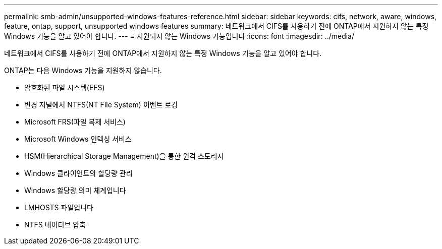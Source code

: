 ---
permalink: smb-admin/unsupported-windows-features-reference.html 
sidebar: sidebar 
keywords: cifs, network, aware, windows, feature, ontap, support, unsupported windows features 
summary: 네트워크에서 CIFS를 사용하기 전에 ONTAP에서 지원하지 않는 특정 Windows 기능을 알고 있어야 합니다. 
---
= 지원되지 않는 Windows 기능입니다
:icons: font
:imagesdir: ../media/


[role="lead"]
네트워크에서 CIFS를 사용하기 전에 ONTAP에서 지원하지 않는 특정 Windows 기능을 알고 있어야 합니다.

ONTAP는 다음 Windows 기능을 지원하지 않습니다.

* 암호화된 파일 시스템(EFS)
* 변경 저널에서 NTFS(NT File System) 이벤트 로깅
* Microsoft FRS(파일 복제 서비스)
* Microsoft Windows 인덱싱 서비스
* HSM(Hierarchical Storage Management)을 통한 원격 스토리지
* Windows 클라이언트의 할당량 관리
* Windows 할당량 의미 체계입니다
* LMHOSTS 파일입니다
* NTFS 네이티브 압축

